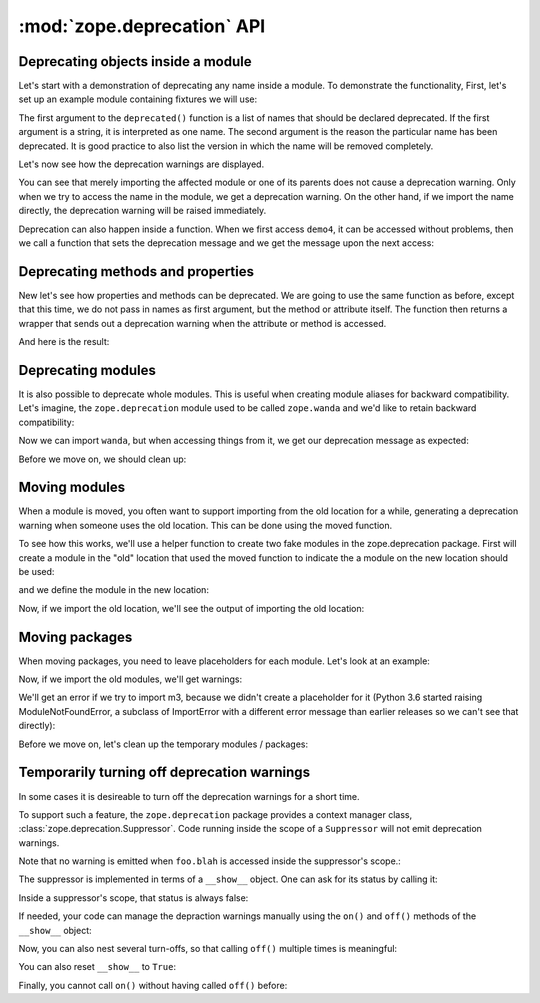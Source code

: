 =============================
 :mod:`zope.deprecation` API
=============================

Deprecating objects inside a module
===================================

Let's start with a demonstration of deprecating any name inside a module. To
demonstrate the functionality, First, let's set up an example module containing
fixtures we will use:

.. doctest::

   >>> import os
   >>> import tempfile
   >>> import zope.deprecation
   >>> tmp_d = tempfile.mkdtemp('deprecation')
   >>> zope.deprecation.__path__.append(tmp_d)
   >>> doctest_ex = '''\
   ... from . import deprecated
   ...
   ... def demo1():
   ...     return 1
   ... deprecated('demo1', 'demo1 is no more.')
   ...
   ... def demo2():
   ...     return 2
   ... deprecated('demo2', 'demo2 is no more.')
   ...
   ... def demo3():
   ...     return 3
   ... deprecated('demo3', 'demo3 is no more.')
   ...
   ... def demo4():
   ...     return 4
   ... def deprecatedemo4():
   ...     """Demonstrate that deprecated() also works in a local scope."""
   ...     deprecated('demo4', 'demo4 is no more.')
   ... '''
   >>> with open(os.path.join(tmp_d, 'doctest_ex.py'), 'w') as f:
   ...     _ = f.write(doctest_ex)

The first argument to the ``deprecated()`` function is a list of names that
should be declared deprecated. If the first argument is a string, it is
interpreted as one name. The second argument is the reason the particular name
has been deprecated. It is good practice to also list the version in which the
name will be removed completely.

Let's now see how the deprecation warnings are displayed.

.. doctest::

   >>> import warnings
   >>> from zope.deprecation import doctest_ex
   >>> with warnings.catch_warnings(record=True) as log:
   ...     del warnings.filters[:]
   ...     doctest_ex.demo1()
   1
   >>> print(log[0].category.__name__)
   DeprecationWarning
   >>> print(log[0].message)
   demo1: demo1 is no more.

   >>> import zope.deprecation.doctest_ex
   >>> with warnings.catch_warnings(record=True) as log:
   ...     del warnings.filters[:]
   ...     zope.deprecation.doctest_ex.demo2()
   2
   >>> print(log[0].message)
   demo2: demo2 is no more.

You can see that merely importing the affected module or one of its parents
does not cause a deprecation warning. Only when we try to access the name in
the module, we get a deprecation warning. On the other hand, if we import the
name directly, the deprecation warning will be raised immediately.

.. doctest::

   >>> with warnings.catch_warnings(record=True) as log:
   ...     del warnings.filters[:]
   ...     from zope.deprecation.doctest_ex import demo3
   >>> print(log[0].message)
   demo3: demo3 is no more.

Deprecation can also happen inside a function.  When we first access
``demo4``, it can be accessed without problems, then we call a
function that sets the deprecation message and we get the message upon
the next access:

.. doctest::

   >>> with warnings.catch_warnings(record=True) as log:
   ...     del warnings.filters[:]
   ...     doctest_ex.demo4()
   4
   >>> len(log)
   0
   >>> doctest_ex.deprecatedemo4()
   >>> with warnings.catch_warnings(record=True) as log:
   ...     del warnings.filters[:]
   ...     doctest_ex.demo4()
   4
   >>> print(log[0].message)
   demo4: demo4 is no more.


Deprecating methods and properties
==================================

New let's see how properties and methods can be deprecated. We are going to
use the same function as before, except that this time, we do not pass in names
as first argument, but the method or attribute itself. The function then
returns a wrapper that sends out a deprecation warning when the attribute or
method is accessed.

.. doctest::

   >>> from zope.deprecation import deprecation
   >>> class MyComponent(object):
   ...     foo = property(lambda self: 1)
   ...     foo = deprecation.deprecated(foo, 'foo is no more.')
   ...
   ...     bar = 2
   ...
   ...     def blah(self):
   ...         return 3
   ...     blah = deprecation.deprecated(blah, 'blah() is no more.')
   ...
   ...     def splat(self):
   ...         return 4
   ...
   ...     @deprecation.deprecate("clap() is no more.")
   ...     def clap(self):
   ...         return 5

And here is the result:

.. doctest::

   >>> my = MyComponent()
   >>> with warnings.catch_warnings(record=True) as log:
   ...     del warnings.filters[:]
   ...     my.foo
   1
   >>> print(log[0].message)
   foo is no more.
   >>> with warnings.catch_warnings(record=True) as log:
   ...     del warnings.filters[:]
   ...     my.bar
   2
   >>> len(log)
   0
   >>> with warnings.catch_warnings(record=True) as log:
   ...     del warnings.filters[:]
   ...     my.blah()
   3
   >>> print(log[0].message)
   blah() is no more.
   >>> with warnings.catch_warnings(record=True) as log:
   ...     del warnings.filters[:]
   ...     my.splat()
   4
   >>> len(log)
   0
   >>> with warnings.catch_warnings(record=True) as log:
   ...     del warnings.filters[:]
   ...     my.clap()
   5
   >>> print(log[0].message)
   clap() is no more.


Deprecating modules
===================

It is also possible to deprecate whole modules.  This is useful when
creating module aliases for backward compatibility.  Let's imagine,
the ``zope.deprecation`` module used to be called ``zope.wanda`` and
we'd like to retain backward compatibility:

.. doctest::

   >>> import sys
   >>> sys.modules['zope.wanda'] = deprecation.deprecated(
   ...     zope.deprecation, 'A module called Wanda is now zope.deprecation.')

Now we can import ``wanda``, but when accessing things from it, we get
our deprecation message as expected:

.. doctest::

   >>> with warnings.catch_warnings(record=True) as log:
   ...     del warnings.filters[:]
   ...     from zope.wanda import deprecated
   >>> print(log[0].message)
   A module called Wanda is now zope.deprecation.

Before we move on, we should clean up:

.. doctest::

   >>> del deprecated
   >>> del sys.modules['zope.wanda']


Moving modules
==============

When a module is moved, you often want to support importing from the
old location for a while, generating a deprecation warning when
someone uses the old location.  This can be done using the moved
function.

To see how this works, we'll use a helper function to create two fake
modules in the zope.deprecation package.  First will create a module
in the "old" location that used the moved function to indicate the a
module on the new location should be used:

.. doctest::

   >>> import os
   >>> created_modules = []
   >>> def create_module(modules=(), **kw): #** highlightfail
   ...     modules = dict(modules)
   ...     modules.update(kw)
   ...     for name, src in sorted(modules.items()):
   ...         pname = name.split('.')
   ...         if pname[-1] == '__init__':
   ...             os.mkdir(os.path.join(tmp_d, *pname[:-1])) #* highlightfail
   ...             name = '.'.join(pname[:-1])
   ...         with open(os.path.join(tmp_d, *pname) + '.py', 'w') as f:
   ...             f.write(src) #* hf
   ...         created_modules.append(name)
   ...     import importlib
   ...     if hasattr(importlib, 'invalidate_caches'):
   ...         importlib.invalidate_caches()
   >>> create_module(old_location=
   ... '''
   ... import zope.deprecation
   ... zope.deprecation.moved('zope.deprecation.new_location', 'version 2')
   ... ''')

and we define the module in the new location:

.. doctest::

   >>> create_module(new_location=
   ... '''\
   ... print("new module imported")
   ... x = 42
   ... ''')

Now, if we import the old location, we'll see the output of importing
the old location:

.. doctest::

   >>> with warnings.catch_warnings(record=True) as log:
   ...     del warnings.filters[:]
   ...     import zope.deprecation.old_location
   new module imported
   >>> print(log[0].message)
   ... # doctest: +NORMALIZE_WHITESPACE
   zope.deprecation.old_location has moved to zope.deprecation.new_location.
   Import of zope.deprecation.old_location will become unsupported
   in version 2
   >>> zope.deprecation.old_location.x
   42

Moving packages
===============

When moving packages, you need to leave placeholders for each
module.  Let's look at an example:

.. doctest::

   >>> create_module({
   ... 'new_package.__init__': '''\
   ... print(__name__ + ' imported')
   ... x=0
   ... ''',
   ... 'new_package.m1': '''\
   ... print(__name__ + ' imported')
   ... x=1
   ... ''',
   ... 'new_package.m2': '''\
   ... print(__name__ + ' imported')
   ... def x():
   ...     pass
   ... ''',
   ... 'new_package.m3': '''\
   ... print(__name__ + ' imported')
   ... x=3
   ... ''',
   ... 'old_package.__init__': '''\
   ... import zope.deprecation
   ... zope.deprecation.moved('zope.deprecation.new_package', 'version 2')
   ... ''',
   ... 'old_package.m1': '''\
   ... import zope.deprecation
   ... zope.deprecation.moved('zope.deprecation.new_package.m1', 'version 2')
   ... ''',
   ... 'old_package.m2': '''\
   ... import zope.deprecation
   ... zope.deprecation.moved('zope.deprecation.new_package.m2', 'version 2')
   ... ''',
   ... })


Now, if we import the old modules, we'll get warnings:

.. doctest::

   >>> with warnings.catch_warnings(record=True) as log:
   ...     del warnings.filters[:]
   ...     import zope.deprecation.old_package
   zope.deprecation.new_package imported
   >>> print(log[0].message)
   ... # doctest: +NORMALIZE_WHITESPACE
   zope.deprecation.old_package has moved to zope.deprecation.new_package.
   Import of zope.deprecation.old_package will become unsupported in version 2
   >>> zope.deprecation.old_package.x
   0

   >>> with warnings.catch_warnings(record=True) as log:
   ...     del warnings.filters[:]
   ...     import zope.deprecation.old_package.m1
   zope.deprecation.new_package.m1 imported
   >>> print(log[0].message)
   ... # doctest: +NORMALIZE_WHITESPACE
   zope.deprecation.old_package.m1 has moved to zope.deprecation.new_package.m1.
   Import of zope.deprecation.old_package.m1 will become unsupported in
   version 2
   >>> zope.deprecation.old_package.m1.x
   1

   >>> with warnings.catch_warnings(record=True) as log:
   ...     del warnings.filters[:]
   ...     import zope.deprecation.old_package.m2
   zope.deprecation.new_package.m2 imported
   >>> print(log[0].message)
   ... # doctest: +NORMALIZE_WHITESPACE
   zope.deprecation.old_package.m2 has moved to zope.deprecation.new_package.m2.
   Import of zope.deprecation.old_package.m2 will become unsupported in
   version 2
   >>> zope.deprecation.old_package.m2.x is zope.deprecation.new_package.m2.x
   True

   >>> (zope.deprecation.old_package.m2.x.__globals__
   ...  is zope.deprecation.new_package.m2.__dict__)
   True

   >>> zope.deprecation.old_package.m2.x.__module__
   'zope.deprecation.new_package.m2'

We'll get an error if we try to import m3, because we didn't create a
placeholder for it (Python 3.6 started raising ModuleNotFoundError, a
subclass of ImportError with a different error message than earlier
releases so we can't see that directly):

.. doctest::

   >>> try:
   ...     import zope.deprecation.old_package.m3
   ... except ImportError as e:
   ...    print("No module named" in str(e))
   ...    print("m3" in str(e))
   True
   True


Before we move on, let's clean up the temporary modules / packages:

.. doctest::

   >>> zope.deprecation.__path__.remove(tmp_d)
   >>> import shutil
   >>> shutil.rmtree(tmp_d)


Temporarily turning off deprecation warnings
============================================

In some cases it is desireable to turn off the deprecation warnings for a
short time.

To support such a feature, the ``zope.deprecation`` package
provides a context manager class, :class:`zope.deprecation.Suppressor`.
Code running inside the scope of a ``Suppressor`` will not emit deprecation
warnings.

.. doctest::

   >>> from zope.deprecation import Suppressor
   >>> class Foo(object):
   ...     bar = property(lambda self: 1)
   ...     bar = deprecation.deprecated(bar, 'bar is no more.')
   ...     blah = property(lambda self: 1)
   ...     blah = deprecation.deprecated(blah, 'blah is no more.')
   >>> foo = Foo()
   >>> with Suppressor():
   ...    foo.blah
   1

Note that no warning is emitted when ``foo.blah`` is accessed inside
the suppressor's scope.:

The suppressor is implemented in terms of a ``__show__`` object.
One can ask for its status by calling it:

.. doctest::

   >>> from zope.deprecation import __show__
   >>> __show__()
   True

Inside a suppressor's scope, that status is always false:

.. doctest::

   >>> with Suppressor():
   ...     __show__()
   False

.. doctest::

   >>> with warnings.catch_warnings(record=True) as log:
   ...     del warnings.filters[:]
   ...     foo.bar
   1
   >>> print(log[0].message)
   bar is no more.

If needed, your code can manage the depraction warnings manually using
the ``on()`` and ``off()`` methods of the ``__show__`` object:

.. doctest::

   >>> __show__.off()
   >>> __show__()
   False

   >>> foo.blah
   1

Now, you can also nest several turn-offs, so that calling ``off()`` multiple
times is meaningful:

.. doctest::

   >>> __show__.stack
   [False]

   >>> __show__.off()
   >>> __show__.stack
   [False, False]

   >>> __show__.on()
   >>> __show__.stack
   [False]
   >>> __show__()
   False

   >>> __show__.on()
   >>> __show__.stack
   []
   >>> __show__()
   True

You can also reset ``__show__`` to ``True``:

.. doctest::

   >>> __show__.off()
   >>> __show__.off()
   >>> __show__()
   False

   >>> __show__.reset()
   >>> __show__()
   True

Finally, you cannot call ``on()`` without having called ``off()`` before:

.. doctest::

   >>> __show__.on()
   Traceback (most recent call last):
   ...
   IndexError: pop from empty list
